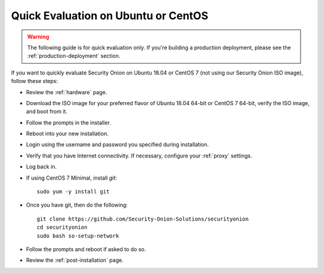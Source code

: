 .. _quick-eval-non-iso:

Quick Evaluation on Ubuntu or CentOS
====================================

.. warning::

   The following guide is for quick evaluation only.  If you're building a production deployment, please see the :ref:`production-deployment` section.

If you want to quickly evaluate Security Onion on Ubuntu 18.04 or CentOS 7 (not using our Security Onion ISO image), follow these steps:

- Review the :ref:`hardware` page.
- Download the ISO image for your preferred flavor of Ubuntu 18.04 64-bit or CentOS 7 64-bit, verify the ISO image, and boot from it.
- Follow the prompts in the installer.
- Reboot into your new installation.
- Login using the username and password you specified during installation.
- Verify that you have Internet connectivity. If necessary, configure your :ref:`proxy` settings.
- Log back in.

   
- If using CentOS 7 Minimal, install `git`:

  ::

    sudo yum -y install git
   
- Once you have git, then do the following:

  ::

    git clone https://github.com/Security-Onion-Solutions/securityonion
    cd securityonion
    sudo bash so-setup-network
   
- Follow the prompts and reboot if asked to do so.

- Review the :ref:`post-installation` page.

